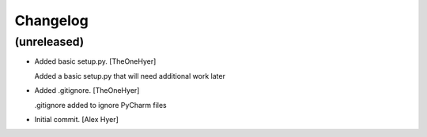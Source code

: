 Changelog
=========


(unreleased)
------------
- Added basic setup.py. [TheOneHyer]

  Added a basic setup.py that will need additional work later
- Added .gitignore. [TheOneHyer]

  .gitignore added to ignore PyCharm files
- Initial commit. [Alex Hyer]


